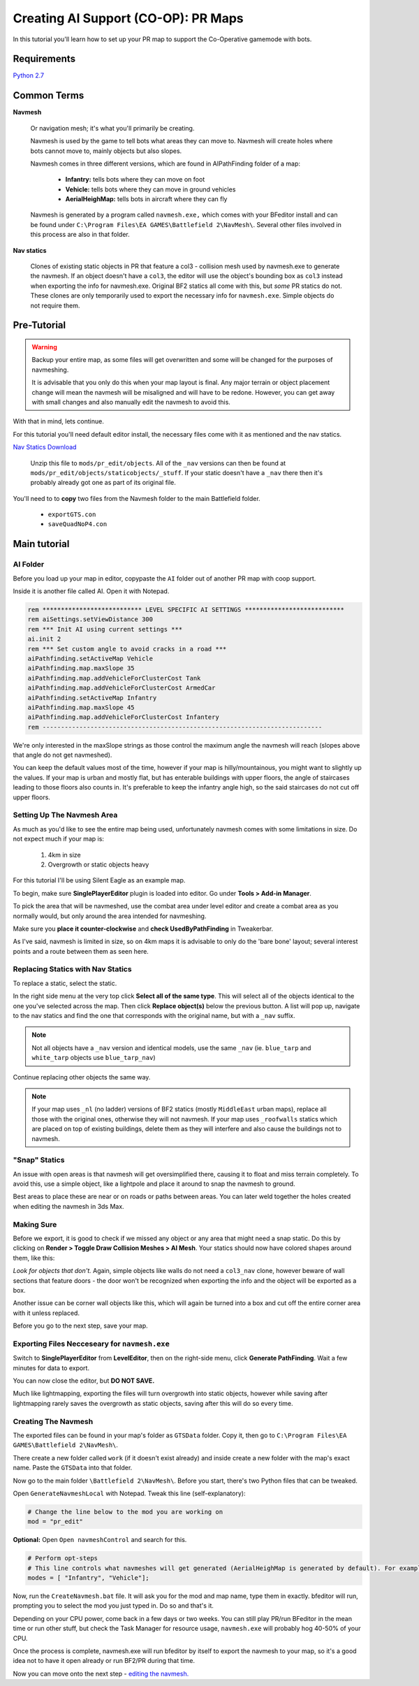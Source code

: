 Creating AI Support (CO-OP): PR Maps
====================================

In this tutorial you'll learn how to set up your PR map to support the Co-Operative gamemode with bots.

Requirements
------------

`Python 2.7 <https://www.python.org/downloads/>`_

Common Terms
------------

**Navmesh**

   Or navigation mesh; it's what you'll primarily be creating.

   Navmesh is used by the game to tell bots what areas they can move to. Navmesh will create holes where bots cannot move to, mainly objects but also slopes.

   Navmesh comes in three different versions, which are found in AIPathFinding folder of a map:

      - **Infantry:** tells bots where they can move on foot
      - **Vehicle:** tells bots where they can move in ground vehicles
      - **AerialHeighMap:** tells bots in aircraft where they can fly

   Navmesh is generated by a program called ``navmesh.exe,`` which comes with your BFeditor install and can be found under ``C:\Program Files\EA GAMES\Battlefield 2\NavMesh\``. Several other files involved in this process are also in that folder.

**Nav statics**

   Clones of existing static objects in PR that feature a col3 - collision mesh used by navmesh.exe to generate the navmesh. If an object doesn't have a ``col3``, the editor will use the object's bounding box as ``col3`` instead when exporting the info for navmesh.exe. Original BF2 statics all come with this, but *some* PR statics do not. These clones are only temporarily used to export the necessary info for ``navmesh.exe``. Simple objects do not require them.

Pre-Tutorial
------------

.. warning::

   Backup your entire map, as some files will get overwritten and some will be changed for the purposes of navmeshing.

   It is advisable that you only do this when your map layout is final. Any major terrain or object placement change will mean the navmesh will be misaligned and will have to be redone. However, you can get away with small changes and also manually edit the navmesh to avoid this.

With that in mind, lets continue.

For this tutorial you'll need default editor install, the necessary files come with it as mentioned and the nav statics.

`Nav Statics Download <https://www.dropbox.com/s/w86d8hdq3rou2vv/navstatics.rar?dl=0>`_

   Unzip this file to ``mods/pr_edit/objects``. All of the ``_nav`` versions can then be found at ``mods/pr_edit/objects/staticobjects/_stuff``. If your static doesn't have a ``_nav`` there then it's probably already got one as part of its original file.

You'll need to to **copy** two files from the Navmesh folder to the main Battlefield folder.

   - ``exportGTS.con``
   - ``saveQuadNoP4.con``

.. image:: https://i.imgur.com/ybc8t.jpg

Main tutorial
-------------

AI Folder
^^^^^^^^^

Before you load up your map in editor, copypaste the ``AI`` folder out of another PR map with coop support.

Inside it is another file called AI. Open it with Notepad.

.. code-block::

   rem *************************** LEVEL SPECIFIC AI SETTINGS ***************************
   rem aiSettings.setViewDistance 300
   rem *** Init AI using current settings ***
   ai.init 2
   rem *** Set custom angle to avoid cracks in a road ***
   aiPathfinding.setActiveMap Vehicle
   aiPathfinding.map.maxSlope 35
   aiPathfinding.map.addVehicleForClusterCost Tank
   aiPathfinding.map.addVehicleForClusterCost ArmedCar
   aiPathfinding.setActiveMap Infantry
   aiPathfinding.map.maxSlope 45
   aiPathfinding.map.addVehicleForClusterCost Infantery
   rem ----------------------------------------------------------------------------

We're only interested in the maxSlope strings as those control the maximum angle the navmesh will reach (slopes above that angle do not get navmeshed).

You can keep the default values most of the time, however if your map is hilly/mountainous, you might want to slightly up the values. If your map is urban and mostly flat, but has enterable buildings with upper floors, the angle of staircases leading to those floors also counts in. It's preferable to keep the infantry angle high, so the said staircases do not cut off upper floors.

Setting Up The Navmesh Area
^^^^^^^^^^^^^^^^^^^^^^^^^^^

As much as you'd like to see the entire map being used, unfortunately navmesh comes with some limitations in size. Do not expect much if your map is:

   #. 4km in size
   #. Overgrowth or static objects heavy

For this tutorial I'll be using Silent Eagle as an example map.

To begin, make sure **SinglePlayerEditor** plugin is loaded into editor. Go under **Tools > Add-in Manager**.

.. image:: http://i.imgur.com/0tTLj.jpg

To pick the area that will be navmeshed, use the combat area under level editor and create a combat area as you normally would, but only around the area intended for navmeshing.

Make sure you **place it counter-clockwise** and **check UsedByPathFinding** in Tweakerbar.

.. image:: http://i.imgur.com/NJgLC.jpg

As I've said, navmesh is limited in size, so on 4km maps it is advisable to only do the 'bare bone' layout; several interest points and a route between them as seen here.

.. image:: http://i.imgur.com/ZUBmw.jpg

Replacing Statics with Nav Statics
^^^^^^^^^^^^^^^^^^^^^^^^^^^^^^^^^^

To replace a static, select the static.

In the right side menu at the very top click **Select all of the same type**. This will select all of the objects identical to the one you've selected across the map. Then click **Replace object(s)** below the previous button. A list will pop up, navigate to the nav statics and find the one that corresponds with the original name, but with a ``_nav`` suffix.

.. image:: http://i.imgur.com/xxNBk.jpg

.. note::
   
   Not all objects have a ``_nav`` version and identical models, use the same ``_nav`` (ie. ``blue_tarp`` and ``white_tarp`` objects use ``blue_tarp_nav``)

.. image:: http://i.imgur.com/xaf2L.jpg

Continue replacing other objects the same way.

.. note::

   If your map uses ``_nl`` (no ladder) versions of BF2 statics (mostly ``MiddleEast`` urban maps), replace all those with the original ones, otherwise they will not navmesh. If your map uses ``_roofwalls`` statics which are placed on top of existing buildings, delete them as they will interfere and also cause the buildings not to navmesh.

"Snap" Statics
^^^^^^^^^^^^^^

An issue with open areas is that navmesh will get oversimplified there, causing it to float and miss terrain completely. To avoid this, use a simple object, like a lightpole and place it around to snap the navmesh to ground.

Best areas to place these are near or on roads or paths between areas. You can later weld together the holes created when editing the navmesh in 3ds Max.

.. image:: http://i.imgur.com/AfEZr.jpg

Making Sure
^^^^^^^^^^^

Before we export, it is good to check if we missed any object or any area that might need a snap static. Do this by clicking on **Render > Toggle Draw Collision Meshes > AI Mesh**. Your statics should now have colored shapes around them, like this:

.. image:: http://i.imgur.com/2sADY.jpg

*Look for objects that don't.* Again, simple objects like walls do not need a ``col3_nav`` clone, however beware of wall sections that feature doors - the door won't be recognized when exporting the info and the object will be exported as a box.

Another issue can be corner wall objects like this, which will again be turned into a box and cut off the entire corner area with it unless replaced.

.. image:: http://i.imgur.com/k0Khg.jpg

Before you go to the next step, save your map.

Exporting Files Necceseary for ``navmesh.exe``
^^^^^^^^^^^^^^^^^^^^^^^^^^^^^^^^^^^^^^^^^^^^^^

Switch to **SinglePlayerEditor** from **LevelEditor**, then on the right-side menu, click **Generate PathFinding**. Wait a few minutes for data to export.

.. image:: http://i.imgur.com/IlT6x.jpg

You can now close the editor, but **DO NOT SAVE.**

Much like lightmapping, exporting the files will turn overgrowth into static objects, however while saving after lightmapping rarely saves the overgrowth as static objects, saving after this will do so every time.

Creating The Navmesh
^^^^^^^^^^^^^^^^^^^^

The exported files can be found in your map's folder as ``GTSData`` folder. Copy it, then go to ``C:\Program Files\EA GAMES\Battlefield 2\NavMesh\``.

There create a new folder called ``work`` (if it doesn't exist already) and inside create a new folder with the map's exact name. Paste the ``GTSData`` into that folder.

.. image:: http://i.imgur.com/dU1h1.jpg

Now go to the main folder ``\Battlefield 2\NavMesh\``. Before you start, there's two Python files that can be tweaked.

Open ``GenerateNavmeshLocal`` with Notepad. Tweak this line (self-explanatory):

.. code-block::

   # Change the line below to the mod you are working on
   mod = "pr_edit" 

**Optional:** Open ``Open navmeshControl`` and search for this.

.. code-block::

   # Perform opt-steps
   # This line controls what navmeshes will get generated (AerialHeighMap is generated by default). For example, if you want an infantry only coop and thus only the Inf mesh, then remove the Vehicle bracket.
   modes = [ "Infantry", "Vehicle"]; 

Now, run the ``CreateNavmesh.bat`` file. It will ask you for the mod and map name, type them in exactly. bfeditor will run, prompting you to select the mod you just typed in. Do so and that's it.

Depending on your CPU power, come back in a few days or two weeks. You can still play PR/run BFeditor in the mean time or run other stuff, but check the Task Manager for resource usage, ``navmesh.exe`` will probably hog 40-50% of your CPU.

Once the process is complete, navmesh.exe will run bfeditor by itself to export the navmesh to your map, so it's a good idea not to have it open already or run BF2/PR during that time.

Now you can move onto the next step - `editing the navmesh. <https://www.realitymod.com/forum/f189-modding-tutorials/80921-tutorial-navmesh-editing-3ds-max-9-a.html>`_
